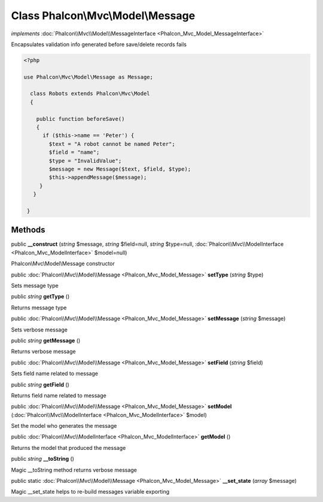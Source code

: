 Class **Phalcon\\Mvc\\Model\\Message**
======================================

*implements* :doc:`Phalcon\\Mvc\\Model\\MessageInterface <Phalcon_Mvc_Model_MessageInterface>`

Encapsulates validation info generated before save/delete records fails  

.. code-block:: php

    <?php

    use Phalcon\Mvc\Model\Message as Message;
    
      class Robots extends Phalcon\Mvc\Model
      {
    
        public function beforeSave()
        {
          if ($this->name == 'Peter') {
            $text = "A robot cannot be named Peter";
            $field = "name";
            $type = "InvalidValue";
            $message = new Message($text, $field, $type);
            $this->appendMessage($message);
         }
       }
    
     }



Methods
---------

public  **__construct** (*string* $message, *string* $field=null, *string* $type=null, :doc:`Phalcon\\Mvc\\ModelInterface <Phalcon_Mvc_ModelInterface>` $model=null)

Phalcon\\Mvc\\Model\\Message constructor



public :doc:`Phalcon\\Mvc\\Model\\Message <Phalcon_Mvc_Model_Message>`  **setType** (*string* $type)

Sets message type



public *string*  **getType** ()

Returns message type



public :doc:`Phalcon\\Mvc\\Model\\Message <Phalcon_Mvc_Model_Message>`  **setMessage** (*string* $message)

Sets verbose message



public *string*  **getMessage** ()

Returns verbose message



public :doc:`Phalcon\\Mvc\\Model\\Message <Phalcon_Mvc_Model_Message>`  **setField** (*string* $field)

Sets field name related to message



public *string*  **getField** ()

Returns field name related to message



public :doc:`Phalcon\\Mvc\\Model\\Message <Phalcon_Mvc_Model_Message>`  **setModel** (:doc:`Phalcon\\Mvc\\ModelInterface <Phalcon_Mvc_ModelInterface>` $model)

Set the model who generates the message



public :doc:`Phalcon\\Mvc\\ModelInterface <Phalcon_Mvc_ModelInterface>`  **getModel** ()

Returns the model that produced the message



public *string*  **__toString** ()

Magic __toString method returns verbose message



public static :doc:`Phalcon\\Mvc\\Model\\Message <Phalcon_Mvc_Model_Message>`  **__set_state** (*array* $message)

Magic __set_state helps to re-build messages variable exporting



